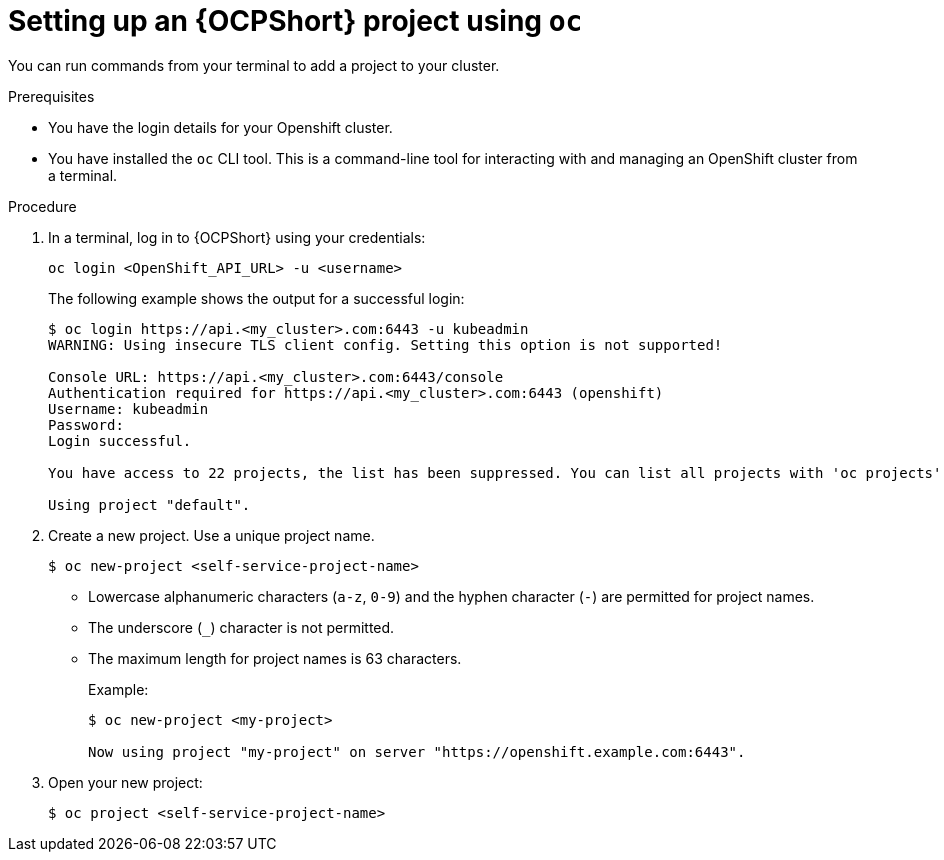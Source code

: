 :_newdoc-version: 2.18.3
:_template-generated: 2025-05-05
:_mod-docs-content-type: PROCEDURE

[id="self-service-ocp-project-setup_{context}"]
= Setting up an {OCPShort} project using `oc`

You can run commands from your terminal to add a project to your cluster.

.Prerequisites

* You have the login details for your Openshift cluster.
* You have installed the `oc` CLI tool.
This is a command-line tool for interacting with and managing an OpenShift cluster from a terminal.

.Procedure

. In a terminal, log in to {OCPShort} using your credentials:
+
----
oc login <OpenShift_API_URL> -u <username>
----
+
The following example shows the output for a successful login:
+
----
$ oc login https://api.<my_cluster>.com:6443 -u kubeadmin
WARNING: Using insecure TLS client config. Setting this option is not supported!

Console URL: https://api.<my_cluster>.com:6443/console
Authentication required for https://api.<my_cluster>.com:6443 (openshift)
Username: kubeadmin
Password:
Login successful.

You have access to 22 projects, the list has been suppressed. You can list all projects with 'oc projects'

Using project "default".
----
. Create a new project. Use a unique project name.
+
----
$ oc new-project <self-service-project-name>
----
+
** Lowercase alphanumeric characters (`a-z`, `0-9`) and the hyphen character (`-`) are permitted for project names.
** The underscore (`_`) character is not permitted.
** The maximum length for project names is 63 characters.
+
Example:
+
----
$ oc new-project <my-project>

Now using project "my-project" on server "https://openshift.example.com:6443".
----
. Open your new project:
+
----
$ oc project <self-service-project-name>
----

